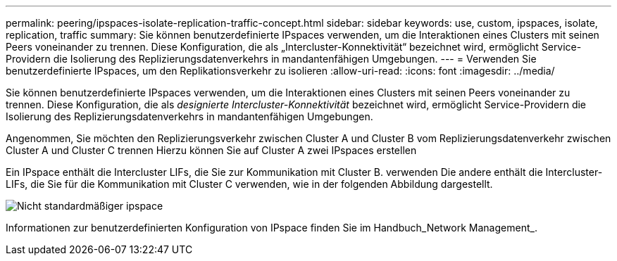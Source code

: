 ---
permalink: peering/ipspaces-isolate-replication-traffic-concept.html 
sidebar: sidebar 
keywords: use, custom, ipspaces, isolate, replication, traffic 
summary: Sie können benutzerdefinierte IPspaces verwenden, um die Interaktionen eines Clusters mit seinen Peers voneinander zu trennen. Diese Konfiguration, die als „Intercluster-Konnektivität“ bezeichnet wird, ermöglicht Service-Providern die Isolierung des Replizierungsdatenverkehrs in mandantenfähigen Umgebungen. 
---
= Verwenden Sie benutzerdefinierte IPspaces, um den Replikationsverkehr zu isolieren
:allow-uri-read: 
:icons: font
:imagesdir: ../media/


[role="lead"]
Sie können benutzerdefinierte IPspaces verwenden, um die Interaktionen eines Clusters mit seinen Peers voneinander zu trennen. Diese Konfiguration, die als _designierte Intercluster-Konnektivität_ bezeichnet wird, ermöglicht Service-Providern die Isolierung des Replizierungsdatenverkehrs in mandantenfähigen Umgebungen.

Angenommen, Sie möchten den Replizierungsverkehr zwischen Cluster A und Cluster B vom Replizierungsdatenverkehr zwischen Cluster A und Cluster C trennen Hierzu können Sie auf Cluster A zwei IPspaces erstellen

Ein IPspace enthält die Intercluster LIFs, die Sie zur Kommunikation mit Cluster B. verwenden Die andere enthält die Intercluster-LIFs, die Sie für die Kommunikation mit Cluster C verwenden, wie in der folgenden Abbildung dargestellt.

image::../media/non-default-ipspace.gif[Nicht standardmäßiger ipspace]

Informationen zur benutzerdefinierten Konfiguration von IPspace finden Sie im Handbuch_Network Management_.
